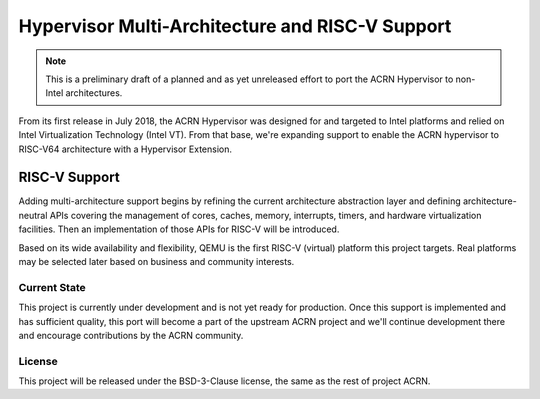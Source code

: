 .. _multi-arch-support:

Hypervisor Multi-Architecture and RISC-V Support
################################################

.. note:: This is a preliminary draft of a planned and as yet unreleased effort
   to port the ACRN Hypervisor to non-Intel architectures.

From its first release in July 2018, the ACRN Hypervisor was designed for and
targeted to Intel platforms and relied on Intel Virtualization Technology (Intel
VT). From that base, we're expanding support to enable the ACRN hypervisor to
RISC-V64 architecture with a Hypervisor Extension.

RISC-V Support
**************

Adding multi-architecture support begins by refining the current architecture
abstraction layer and defining architecture-neutral APIs covering the management
of cores, caches, memory, interrupts, timers, and hardware virtualization
facilities.  Then an implementation of those APIs for RISC-V will be introduced.

Based on its wide availability and flexibility, QEMU is the first RISC-V
(virtual) platform this project targets. Real platforms may be selected later
based on business and community interests.

Current State
=============

This project is currently under development and is not yet ready for production.
Once this support is implemented and has sufficient quality, this port will
become a part of the upstream ACRN project and we'll continue development there
and encourage contributions by the ACRN community.

License
=======

This project will be released under the BSD-3-Clause license, the same as the
rest of project ACRN.
